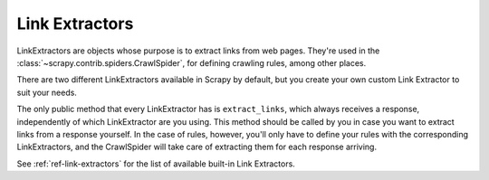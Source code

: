 .. _topics-link-extractors:

===============
Link Extractors
===============

.. module:: scrapy.link

LinkExtractors are objects whose purpose is to extract links from web pages.
They're used in the :class:`~scrapy.contrib.spiders.CrawlSpider`, for defining
crawling rules, among other places.

There are two different LinkExtractors available in Scrapy by default, but you
create your own custom Link Extractor to suit your needs.

The only public method that every LinkExtractor has is ``extract_links``, which
always receives a response, independently of which LinkExtractor are you using.
This method should be called by you in case you want to extract links from a
response yourself. In the case of rules, however, you'll only have to define
your rules with the corresponding LinkExtractors, and the CrawlSpider will take
care of extracting them for each response arriving.

See :ref:`ref-link-extractors` for the list of available built-in Link
Extractors.


